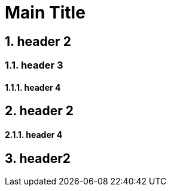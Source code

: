= Main Title

== 1. header 2

=== 1.1. header 3

==== 1.1.1. header 4

== 2. header 2

==== 2.1.1. header 4

== 3. header2
